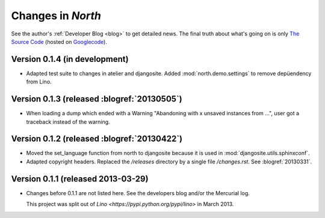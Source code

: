 .. _north.changes: 

==================
Changes in `North`
==================

See the author's :ref:`Developer Blog <blog>`
to get detailed news.
The final truth about what's going on is only 
`The Source Code <http://code.google.com/p/django-north/source/list>`_
(hosted on `Googlecode <http://code.google.com/p/django-north>`__).

Version 0.1.4 (in development)
============================================

- Adapted test suite to changes in atelier and djangosite.
  Added :mod:`north.demo.settings` to remove depüendency from Lino.


Version 0.1.3 (released :blogref:`20130505`)
============================================

- When loading a dump which ended with a Warning "Abandoning with x 
  unsaved instances from ...", user got a traceback instead of the 
  warning.

Version 0.1.2 (released :blogref:`20130422`)
============================================

- Moved the set_language function from north to djangosite because 
  it is used in :mod:`djangosite.utils.sphinxconf`.

- Adapted copyright headers. 
  Replaced the `/releases` directory by a single file `/changes.rst`.
  See :blogref:`20130331`.

Version 0.1.1 (released 2013-03-29)
===================================

- Changes before 0.1.1 are not listed here.
  See the developers blog and/or the Mercurial log.

  This project was split out of 
  `Lino <https://pypi.python.org/pypi/lino>` in 
  March 2013.
  


